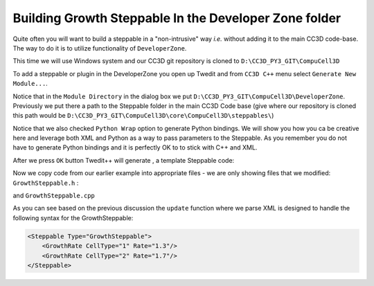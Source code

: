 Building Growth Steppable In the Developer Zone folder
======================================================

Quite often you will want to build a steppable in a "non-intrusive" way *i.e.* without adding it to the main
CC3D code-base. The way to do it is to utilize functionality of ``DeveloperZone``.

This time we will use Windows system and our  CC3D git repository is cloned to ``D:\CC3D_PY3_GIT\CompuCell3D``

To add a steppable or plugin in the DeveloperZone you open up Twedit and from ``CC3D C++`` menu select
``Generate New Module...``.

|dev_zone_1|

Notice that in the ``Module Directory`` in the dialog box we put ``D:\CC3D_PY3_GIT\CompuCell3D\DeveloperZone``.
Previously we put there a path to the Steppable folder in the main CC3D Code base (give where our repository is cloned
this path would be ``D:\CC3D_PY3_GIT\CompuCell3D\core\CompuCell3D\steppables\``)

Notice that we also checked ``Python Wrap`` option to generate Python bindings. We will show you how you ca
be creative here and leverage both XML and Python as a way to pass parameters to the Steppable. As you
remember you do not have to generate Python bindings and it is perfectly OK to to stick with C++ and XML.

After we press ``OK`` button Twedit++ will generate , a template Steppable code:

|dev_zone_2|

Now we copy code from our earlier example into appropriate files - we are only showing files that we modified:
``GrowthSteppable.h`` :

.. code-block:: cpp
    :linenos:

    #ifndef GROWTHSTEPPABLESTEPPABLE_H
    #define GROWTHSTEPPABLESTEPPABLE_H
    #include <CompuCell3D/CC3D.h>
    #include "GrowthSteppableDLLSpecifier.h"

    namespace CompuCell3D {

        template <class T> class Field3D;

        template <class T> class WatchableField3D;

        class Potts3D;

        class Automaton;

        class BoundaryStrategy;

        class CellInventory;

        class CellG;

      class GROWTHSTEPPABLE_EXPORT GrowthSteppable : public Steppable {

        WatchableField3D<CellG *> *cellFieldG;

        Simulator * sim;

        Potts3D *potts;

        CC3DXMLElement *xmlData;

        Automaton *automaton;

        BoundaryStrategy *boundaryStrategy;

        CellInventory * cellInventoryPtr;

        Dim3D fieldDim;

      public:

        GrowthSteppable ();

        virtual ~GrowthSteppable ();

        std::map<unsigned int, double> growthRateMap;

        // SimObject interface

        virtual void init(Simulator *simulator, CC3DXMLElement *_xmlData=0);

        virtual void extraInit(Simulator *simulator);


        //steppable interface

        virtual void start();

        virtual void step(const unsigned int currentStep);

        virtual void finish() {}


        //SteerableObject interface

        virtual void update(CC3DXMLElement *_xmlData, bool _fullInitFlag=false);

        virtual std::string steerableName();

        virtual std::string toString();

      };

    };

    #endif

and ``GrowthSteppable.cpp``

.. code-block:: cpp
    :linenos:



As you can see based on the previous discussion the ``update`` function where we parse XML is designed to
handle the following syntax for the GrowthSteppable:

.. code-block:: xml

    <Steppable Type="GrowthSteppable">
        <GrowthRate CellType="1" Rate="1.3"/>
        <GrowthRate CellType="2" Rate="1.7"/>
    </Steppable>

.. |dev_zone_1| image:: images/dev_zone_1.png
   :width: 2.4in
   :height: 1.9in

.. |dev_zone_2| image:: images/dev_zone_2.png
   :width: 6.0in
   :height: 2.5in